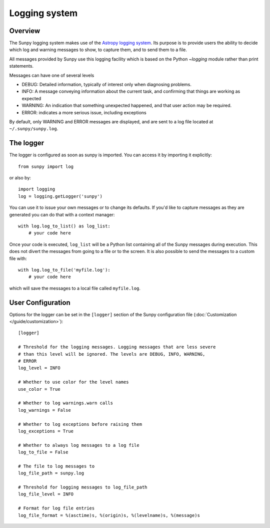 .. _logger:

**************
Logging system
**************

Overview
========

The Sunpy logging system makes use of the `Astropy logging system <http://docs.astropy.org/en/stable/logging.html>`__.
Its purpose is to provide users the ability to decide which log and warning messages to show,
to capture them, and to send them to a file.

All messages provided by Sunpy use this logging facility which is based
on the Python `~logging` module rather than print statements.

Messages can have one of several levels

* DEBUG: Detailed information, typically of interest only when diagnosing
  problems.

* INFO: A message conveying information about the current task, and
  confirming that things are working as expected

* WARNING: An indication that something unexpected happened, and that user
  action may be required.

* ERROR: indicates a more serious issue, including exceptions

By default, only WARNING and ERROR messages are displayed, and are sent to a
log file located at ``~/.sunpy/sunpy.log``.

The logger
==========
The logger is configured as soon as sunpy is imported. You can access it
by importing it explicitly::

    from sunpy import log

or also by::

    import logging
    log = logging.getLogger('sunpy')

You can use it to issue your own messages or to change its defaults. If you'd like to
capture messages as they are generated you can do that with a context manager::

    with log.log_to_list() as log_list:
        # your code here

Once your code is executed, ``log_list`` will be a Python list containing all of the Sunpy
messages during execution. This does not divert the messages from going to a file or to the screen.
It is also possible to send the messages to a custom file with::

    with log.log_to_file('myfile.log'):
        # your code here

which will save the messages to a local file called ``myfile.log``.

User Configuration
==================
Options for the logger can be set in the ``[logger]`` section
of the Sunpy configuration file (:doc:`Customization </guide/customization>`)::

    [logger]

    # Threshold for the logging messages. Logging messages that are less severe
    # than this level will be ignored. The levels are DEBUG, INFO, WARNING,
    # ERROR
    log_level = INFO

    # Whether to use color for the level names
    use_color = True

    # Whether to log warnings.warn calls
    log_warnings = False

    # Whether to log exceptions before raising them
    log_exceptions = True

    # Whether to always log messages to a log file
    log_to_file = False

    # The file to log messages to
    log_file_path = sunpy.log

    # Threshold for logging messages to log_file_path
    log_file_level = INFO

    # Format for log file entries
    log_file_format = %(asctime)s, %(origin)s, %(levelname)s, %(message)s


